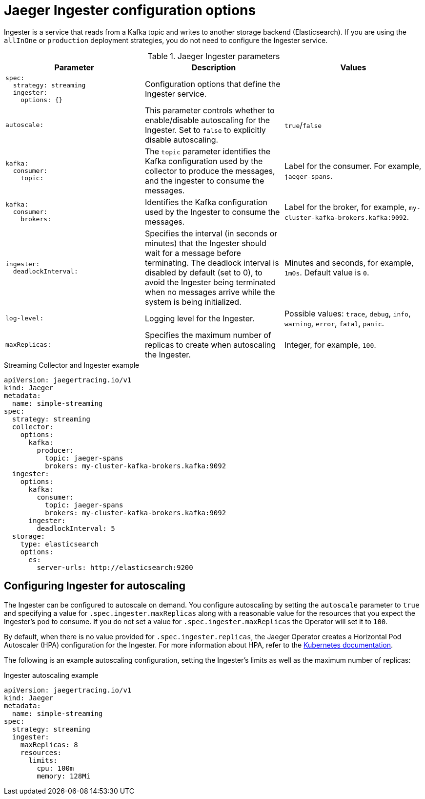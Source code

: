////
This REFERENCE module included in the following assemblies:
-rhbjaeger-deploy.adoc
////

[id="jaeger-config-ingester_{context}"]
= Jaeger Ingester configuration options

Ingester is a service that reads from a Kafka topic and writes to another storage backend (Elasticsearch).  If you are using the `allInOne` or `production` deployment strategies, you do not need to configure the Ingester service.

.Jaeger Ingester parameters
[options="header"]
[cols="l, a, a"]
|===
|Parameter |Description |Values
|spec:
  strategy: streaming
  ingester:
    options: {}
|Configuration options that define the Ingester service.
|

|autoscale:
|This parameter controls whether to enable/disable autoscaling for the Ingester.  Set to `false` to explicitly disable autoscaling.
|`true`/`false`

|kafka:
  consumer:
    topic:
|The `topic` parameter identifies the Kafka configuration used by the collector to produce the messages, and the ingester to consume the messages.
|Label for the consumer. For example, `jaeger-spans`.

|kafka:
  consumer:
    brokers:
|Identifies the Kafka configuration used by the Ingester to consume the messages.
|Label for the broker, for example, `my-cluster-kafka-brokers.kafka:9092`.

|ingester:
  deadlockInterval:
| Specifies the interval (in seconds or minutes) that the Ingester should wait for a message before terminating.
The deadlock interval is disabled by default (set to 0), to avoid the Ingester being terminated when no messages arrive while the system is being initialized.
|Minutes and seconds, for example, `1m0s`.  Default value is `0`.

|log-level:
|Logging level for the Ingester.
|Possible values: `trace`, `debug`, `info`, `warning`, `error`, `fatal`, `panic`.

|maxReplicas:
|Specifies the maximum number of replicas to create when autoscaling the Ingester.
|Integer, for example, `100`.
|===


.Streaming Collector and Ingester example
[source,yaml]
----
apiVersion: jaegertracing.io/v1
kind: Jaeger
metadata:
  name: simple-streaming
spec:
  strategy: streaming
  collector:
    options:
      kafka:
        producer:
          topic: jaeger-spans
          brokers: my-cluster-kafka-brokers.kafka:9092
  ingester:
    options:
      kafka:
        consumer:
          topic: jaeger-spans
          brokers: my-cluster-kafka-brokers.kafka:9092
      ingester:
        deadlockInterval: 5
  storage:
    type: elasticsearch
    options:
      es:
        server-urls: http://elasticsearch:9200
----

== Configuring Ingester for autoscaling

The Ingester can be configured to autoscale on demand. You configure autoscaling by setting the `autoscale` parameter to `true` and specifying a value for `.spec.ingester.maxReplicas` along with a reasonable value for the resources that you expect the Ingester's pod to consume. If you do not set a value for `.spec.ingester.maxReplicas` the Operator will set it to `100`.

By default, when there is no value provided for `.spec.ingester.replicas`, the Jaeger Operator creates  a Horizontal Pod Autoscaler (HPA) configuration for the Ingester.  For more information about HPA, refer to the link:https://kubernetes.io/docs/tasks/run-application/horizontal-pod-autoscale/[Kubernetes documentation].

The following is an example autoscaling configuration, setting the Ingester’s limits as well as the maximum number of replicas:

.Ingester autoscaling example
[source,yaml]
----
apiVersion: jaegertracing.io/v1
kind: Jaeger
metadata:
  name: simple-streaming
spec:
  strategy: streaming
  ingester:
    maxReplicas: 8
    resources:
      limits:
        cpu: 100m
        memory: 128Mi
----
